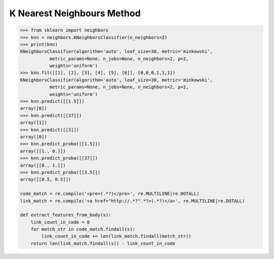 ***************************
K Nearest Neighbours Method
***************************

.. function:: sklearn.neighbors.classification.KNeighborsClassifier.fit(X, y) 

    Fit the model using X as training data and y as target values.

.. function:: sklearn.neighbors.classification.KNeighborsClassifier.predict(X)

    Predict the class labels for the provided data.

.. function:: sklearn.neighbors.classification.KNeighborsClassifier.predict_proba(X)

    Return probability estimates for the test data X.

.. code-block:: py

    >>> from sklearn import neighbors
    >>> knn = neighbors.KNeighborsClassifier(n_neighbors=2)
    >>> print(knn)
    KNeighborsClassifier(algorithm='auto', leaf_size=30, metric='minkowski',
               metric_params=None, n_jobs=None, n_neighbors=2, p=2,
               weights='uniform')
    >>> knn.fit([[1], [2], [3], [4], [5], [6]], [0,0,0,1,1,1])
    KNeighborsClassifier(algorithm='auto', leaf_size=30, metric='minkowski',
               metric_params=None, n_jobs=None, n_neighbors=2, p=2,
               weights='uniform')
    >>> knn.predict([[1.5]])
    array([0])
    >>> knn.predict([[37]])
    array([1])
    >>> knn.predict([[3]])
    array([0])
    >>> knn.predict_proba([[1.5]])
    array([[1., 0.]])
    >>> knn.predict_proba([[37]])
    array([[0., 1.]])
    >>> knn.predict_proba([[3.5]])
    array([[0.5, 0.5]])

    code_match = re.compile('<pre>(.*?)</pre>', re.MULTILINE|re.DOTALL)
    link_match = re.compile('<a href="http://.*?".*?>(.*?)</a>', re.MULTILINE|re.DOTALL)
    
    def extract_features_from_body(s):
        link_count_in_code = 0
        for match_str in code_match.findall(s):
            link_count_in_code += len(link_match.findall(match_str))
        return len(link_match.findall(s)) - link_count_in_code
